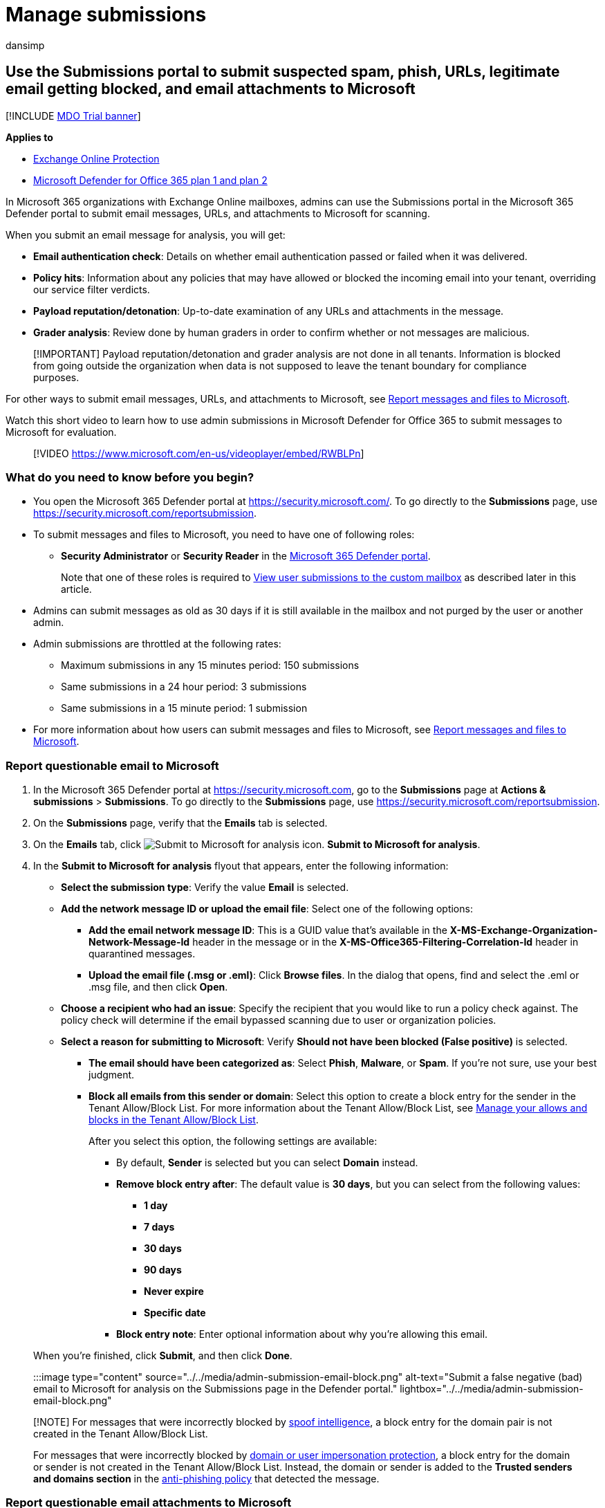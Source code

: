 = Manage submissions
:audience: ITPro
:author: dansimp
:description: Admins can learn how to use the Submissions portal in the Microsoft 365 Defender portal to submit legitimate email getting blocked, suspicious email, suspected phishing email, spam, other potentially harmful messages, URLs, and email attachments to Microsoft for rescanning.
:f1.keywords: ["NOCSH"]
:manager: dansimp
:ms.author: dansimp
:ms.collection: ["M365-security-compliance", "m365initiative-defender-office365"]
:ms.custom: seo-marvel-apr2020
:ms.localizationpriority: medium
:ms.service: microsoft-365-security
:ms.subservice: mdo
:ms.topic: how-to
:search.appverid: ["MET150"]

== Use the Submissions portal to submit suspected spam, phish, URLs, legitimate email getting blocked, and email attachments to Microsoft

[!INCLUDE xref:../includes/mdo-trial-banner.adoc[MDO Trial banner]]

*Applies to*

* xref:exchange-online-protection-overview.adoc[Exchange Online Protection]
* xref:defender-for-office-365.adoc[Microsoft Defender for Office 365 plan 1 and plan 2]

In Microsoft 365 organizations with Exchange Online mailboxes, admins can use the Submissions portal in the Microsoft 365 Defender portal to submit email messages, URLs, and attachments to Microsoft for scanning.

When you submit an email message for analysis, you will get:

* *Email authentication check*: Details on whether email authentication passed or failed when it was delivered.
* *Policy hits*: Information about any policies that may have allowed or blocked the incoming email into your tenant, overriding our service filter verdicts.
* *Payload reputation/detonation*: Up-to-date examination of any URLs and attachments in the message.
* *Grader analysis*: Review done by human graders in order to confirm whether or not messages are malicious.

____
[!IMPORTANT] Payload reputation/detonation and grader analysis are not done in all tenants.
Information is blocked from going outside the organization when data is not supposed to leave the tenant boundary for compliance purposes.
____

For other ways to submit email messages, URLs, and attachments to Microsoft, see xref:report-junk-email-messages-to-microsoft.adoc[Report messages and files to Microsoft].

Watch this short video to learn how to use admin submissions in Microsoft Defender for Office 365 to submit messages to Microsoft for evaluation.

____
[!VIDEO https://www.microsoft.com/en-us/videoplayer/embed/RWBLPn]
____

=== What do you need to know before you begin?

* You open the Microsoft 365 Defender portal at https://security.microsoft.com/.
To go directly to the *Submissions* page, use https://security.microsoft.com/reportsubmission.
* To submit messages and files to Microsoft, you need to have one of following roles:
 ** *Security Administrator* or *Security Reader* in the xref:permissions-microsoft-365-security-center.adoc[Microsoft 365 Defender portal].
+
Note that one of these roles is required to <<view-user-submissions-to-microsoft,View user submissions to the custom mailbox>> as described later in this article.
* Admins can submit messages as old as 30 days if it is still available in the mailbox and not purged by the user or another admin.
* Admin submissions are throttled at the following rates:
 ** Maximum submissions in any 15 minutes period: 150 submissions
 ** Same submissions in a 24 hour period: 3 submissions
 ** Same submissions in a 15 minute period: 1 submission
* For more information about how users can submit messages and files to Microsoft, see xref:report-junk-email-messages-to-microsoft.adoc[Report messages and files to Microsoft].

=== Report questionable email to Microsoft

. In the Microsoft 365 Defender portal at https://security.microsoft.com, go to the *Submissions* page at *Actions & submissions* > *Submissions*.
To go directly to the *Submissions* page, use https://security.microsoft.com/reportsubmission.
. On the *Submissions* page, verify that the *Emails* tab is selected.
. On the *Emails* tab, click image:../../media/m365-cc-sc-create-icon.png[Submit to Microsoft for analysis icon.] *Submit to Microsoft for analysis*.
. In the *Submit to Microsoft for analysis* flyout that appears, enter the following information:
 ** *Select the submission type*: Verify the value *Email* is selected.
 ** *Add the network message ID or upload the email file*: Select one of the following options:
  *** *Add the email network message ID*: This is a GUID value that's available in the *X-MS-Exchange-Organization-Network-Message-Id* header in the message or in the *X-MS-Office365-Filtering-Correlation-Id* header in quarantined messages.
  *** *Upload the email file (.msg or .eml)*: Click *Browse files*.
In the dialog that opens, find and select the .eml or .msg file, and then click *Open*.
 ** *Choose a recipient who had an issue*: Specify the recipient that you would like to run a policy check against.
The policy check will determine if the email bypassed scanning due to user or organization policies.
 ** *Select a reason for submitting to Microsoft*: Verify *Should not have been blocked (False positive)* is selected.
  *** *The email should have been categorized as*: Select *Phish*, *Malware*, or *Spam*.
If you're not sure, use your best judgment.
  *** *Block all emails from this sender or domain*: Select this option to create a block entry for the sender in the Tenant Allow/Block List.
For more information about the Tenant Allow/Block List, see xref:manage-tenant-allow-block-list.adoc[Manage your allows and blocks in the Tenant Allow/Block List].
+
After you select this option, the following settings are available:

   **** By default, *Sender* is selected but you can select *Domain* instead.
   **** *Remove block entry after*: The default value is *30 days*, but you can select from the following values:
    ***** *1 day*
    ***** *7 days*
    ***** *30 days*
    ***** *90 days*
    ***** *Never expire*
    ***** *Specific date*
   **** *Block entry note*: Enter optional information about why you're allowing this email.

+
When you're finished, click *Submit*, and then click *Done*.

:::image type="content" source="../../media/admin-submission-email-block.png" alt-text="Submit a false negative (bad) email to Microsoft for analysis on the Submissions page in the Defender portal." lightbox="../../media/admin-submission-email-block.png":::

____
[!NOTE] For messages that were incorrectly blocked by xref:learn-about-spoof-intelligence.adoc[spoof intelligence], a block entry for the domain pair is not created in the Tenant Allow/Block List.

For messages that were incorrectly blocked by link:set-up-anti-phishing-policies.md#impersonation-settings-in-anti-phishing-policies-in-microsoft-defender-for-office-365[domain or user impersonation protection], a block entry for the domain or sender is not created in the Tenant Allow/Block List.
Instead, the domain or sender is added to the *Trusted senders and domains section* in the link:configure-mdo-anti-phishing-policies.md#use-the-microsoft-365-defender-portal-to-modify-anti-phishing-policies[anti-phishing policy] that detected the message.
____

=== Report questionable email attachments to Microsoft

. In the Microsoft 365 Defender portal at https://security.microsoft.com, go to the *Submissions* page at *Actions & submissions* > *Submissions*.
To go directly to the *Submissions* page, use https://security.microsoft.com/reportsubmission.
. On the *Submissions* page, select the *Email attachments* tab.
. On the *Email attachments* tab, click image:../../media/m365-cc-sc-create-icon.png[Icon of Submit to Microsoft for analysis.] *Submit to Microsoft for analysis*.
. On the *Submit to Microsoft for analysis* flyout that appears, enter the following information:
 ** *Select the submission type*: Verify the value *Email attachment* is selected.
 ** *File*: Click *Browse files* to find and select the file to submit.
 ** *Select a reason for submitting to Microsoft*: Verify *Should have been blocked (False negative)* is selected.
  *** *The email should have been categorized as*: Select *Phish* or *Malware*.
If you're not sure, use your best judgment.
  *** *Block this file*: Select this option to create a block entry for the sender in the Tenant Allow/Block List.
For more information about the Tenant Allow/Block List, see xref:manage-tenant-allow-block-list.adoc[Manage your allows and blocks in the Tenant Allow/Block List].
+
After you select this option, the following settings are available:

   **** *Remove block entry after*: The default value is *30 days*, but you can select from the following values:
    ***** *1 day*
    ***** *7 days*
    ***** *30 days*
    ***** *90 days*
    ***** *Never expire*
    ***** *Specific date*
   **** *Block entry note*: Enter optional information about why you're allowing this email.

+
When you're finished, click *Submit*, and then click *Done*.

:::image type="content" source="../../media/admin-submission-file-block.png" alt-text="Submit a false negative (bad) email attachment to Microsoft for analysis on the Submissions page in the Defender portal." lightbox="../../media/admin-submission-file-block.png":::

=== Report questionable URLs to Microsoft

. In the Microsoft 365 Defender portal at https://security.microsoft.com, go to the *Submissions* page at *Actions & submissions* > *Submissions*.
To go directly to the *Submissions* page, use https://security.microsoft.com/reportsubmission.
. On the *Submissions* page, select the *URLs* tab.
. On the *URLs* tab, click image:../../media/m365-cc-sc-create-icon.png[Submit to Microsoft for analysis add button.] *Submit to Microsoft for analysis*.
. In the *Submit to Microsoft for analysis* flyout that appears, enter the following information:
 ** *Select the submission type*: Verify the value *URL* is selected.
 ** *URL*: Enter the full URL (for example, `+https://www.fabrikam.com/marketing.html+`), and then select it in the box that appears.
 ** *Select a reason for submitting to Microsoft*: Verify *Should have been blocked (False negative)* is selected.
  *** *The email should have been categorized as*: Select *Phish* or *Malware*.
If you're not sure, use your best judgment.
  *** *Block this URL*: Select this option to create a block entry for the sender in the Tenant Allow/Block List.
For more information about the Tenant Allow/Block List, see xref:manage-tenant-allow-block-list.adoc[Manage your allows and blocks in the Tenant Allow/Block List].
+
After you select this option, the following settings are available:

   **** *Remove block entry after*: The default value is *30 days*, but you can select from the following values:
    ***** *1 day*
    ***** *7 days*
    ***** *30 days*
    ***** *90 days*
    ***** *Never expire*
    ***** *Specific date*
   **** *Block entry note*: Enter optional information about why you're allowing this email.

+
When you're finished, click *Submit*, and then click *Done*.

:::image type="content" source="../../media/admin-submission-url-block.png" alt-text="Submit a false negative (bad) URL to Microsoft for analysis on the Submissions page in the Defender portal." lightbox="../../media/admin-submission-url-block.png":::

=== Report good email to Microsoft

. In the Microsoft 365 Defender portal at https://security.microsoft.com, go to the *Submissions* page at *Actions & submissions* > *Submissions*.
To go directly to the *Submissions* page, use https://security.microsoft.com/reportsubmission.
. On the *Submissions* page, verify that the *Emails* tab is selected.
. On the *Emails* tab, click image:../../media/m365-cc-sc-create-icon.png[Submit to Microsoft for analysis icon.] *Submit to Microsoft for analysis*.
. In the *Submit to Microsoft for analysis* flyout that appears, enter the following information:
 ** *Select the submission type*: Verify the value *Email* is selected.
 ** *Add the network message ID or upload the email file*: Select one of the following options:
  *** *Add the email network message ID*: This is a GUID value that's available in the *X-MS-Exchange-Organization-Network-Message-Id* header in the message or in the *X-MS-Office365-Filtering-Correlation-Id* header in quarantined messages.
  *** *Upload the email file (.msg or .eml)*: Click *Browse files*.
In the dialog that opens, find and select the .eml or .msg file, and then click *Open*.
 ** *Choose a recipient who had an issue*: Specify the recipient that you would like to run a policy check against.
The policy check will determine if the email was blocked due to user or organization policies.
 ** *Select a reason for submitting to Microsoft*: Select *Should not have been blocked (False positive)*, and then configure the following settings:
  *** *Allow emails with similar attributes (URL, sender, etc.)*: Turn on this setting image:../../media/scc-toggle-on.png[Toggle on.].
   **** *Remove allow entry after*: The default value is *30 days*, but you can select from the following values:
    ***** *1 day*
    ***** *7 days*
    ***** *30 days*
    ***** *Specific date*: The maximum value is 30 days from today.

+
For spoofed senders, this value is meaningless, because entries for spoofed senders never expire.
   **** *Allow entry note*: Enter optional information about why you're allowing this email.
+
For spoofed senders, any value you enter here is not shown in the allow entry on the *Spoofed senders* tab on the *Tenant Allow/Block List*.

+
When you're finished, click *Submit*, and then click *Done*.
+
:::image type="content" source="../../media/admin-submission-email-allow.png" alt-text="Submit a false positive (good) email to Microsoft for analysis on the Submissions page in the Defender portal." lightbox="../../media/admin-submission-email-allow.png":::

After a few moments, the allow entry will appear on the *Domains & addresses* or *Spoofed senders* tab on the *Tenant Allow/Block List* page.

____
[!NOTE]

* When you override the verdict in the spoof intelligence insight, the spoofed sender becomes a manual allow or block entry that only appears on the *Spoofed senders* tab in the Tenant Allow/Block List.
* If the sender has not already been blocked, submitting the email message to Microsoft won't create an allow entry in the Tenant Allow/Block List.
* Allows are added during mail flow, based on which filters determined the message to be malicious.
For example, if the sender and a URL in the message were determined to be bad, an allow entry is created for the sender, and an allow entry is created for the URL.
* When that entity (domain or email address, URL, file) is encountered again, all filters associated with that entity are skipped.
* During mail flow, if messages from the domain or email address pass other checks in the filtering stack, the messages will be delivered.
For example, if xref:email-validation-and-authentication.adoc[email authentication] passes, a message from a sender in the allow entry will be delivered.
____

=== Report good email attachments to Microsoft

. In the Microsoft 365 Defender portal at https://security.microsoft.com, go to the *Submissions* page at *Actions & submissions* > *Submissions*.
To go directly to the *Submissions* page, use https://security.microsoft.com/reportsubmission.
. On the *Submissions* page, select the *Email attachments* tab.
. On the *Email attachments* tab, click image:../../media/m365-cc-sc-create-icon.png[Submit to Microsoft for analysis icon.] *Submit to Microsoft for analysis*.
. On the *Submit to Microsoft for analysis* flyout that appears, enter the following information:
 ** *Select the submission type*: Verify the value *Email attachment* is selected.
 ** *File*: Click *Browse files* to find and select the file to submit.
 ** *Select a reason for submitting to Microsoft*: Select *Should not have been blocked (False positive)*, and then configure the following settings:
  *** *Allow this file*: Turn on this setting image:../../media/scc-toggle-on.png[Toggle on.].
   **** *Remove allow entry after*: The default value is *30 days*, but you can select from the following values:
    ***** *1 day*
    ***** *7 days*
    ***** *30 days*
    ***** *Specific date*: The maximum value is 30 days from today.
   **** *Allow entry note*: Enter optional information about why you're allowing this file.

+
When you're finished, click *Submit*, and then click *Done*.
+
:::image type="content" source="../../media/admin-submission-file-allow.png" alt-text="Submit a false positive (good) email attachment to Microsoft for analysis on the Submissions page in the Defender portal." lightbox="../../media/admin-submission-file-allow.png":::

After a few moments, an allow entry will appear on the *Files* tab on the *Tenant Allow/Block List* page.

____
[!NOTE] When the file is encountered again, it's not sent for xref:safe-attachments.adoc[Safe Attachments] detonation or file reputation checks, and all other file-based filters are skipped.
During mail flow, if messages containing the file pass other non-file checks in the filtering stack, the messages will be delivered.
____

=== Report good URLs to Microsoft

. In the Microsoft 365 Defender portal at https://security.microsoft.com, go to the *Submissions* page at *Actions & submissions* > *Submissions*.
To go directly to the *Submissions* page, use https://security.microsoft.com/reportsubmission.
. On the *Submissions* page, select the *URLs* tab
. On the *URLs* tab, click image:../../media/m365-cc-sc-create-icon.png[Submit to Microsoft for analysis icon.] *Submit to Microsoft for analysis*.
. In the *Submit to Microsoft for analysis* flyout that appears, enter the following information:
 ** *Select the submission type*: Verify the value *URL* is selected.
 ** *URL*: Enter the full URL (for example, `+https://www.fabrikam.com/marketing.html+`), and then select it in the box that appears.
You can also provide a top level domain (for example, `+https://www.fabrikam.com/*+`), and then select it in the box that appears.
 ** *Select a reason for submitting to Microsoft*: Select *Should not have been blocked (False positive)*, and then configure the following settings:
  *** *Allow this URL*: Turn on this setting image:../../media/scc-toggle-on.png[Toggle on.].
   **** *Remove allow entry after*: The default value is *30 days*, but you can select from the following values:
    ***** *1 day*
    ***** *7 days*
    ***** *30 days*
    ***** *Specific date*: The maximum value is 30 days from today.
   **** *Allow entry note*: Enter optional information about why you're allowing this URL.

+
When you're finished, click *Submit*, and then click *Done*.
+
:::image type="content" source="../../media/admin-submission-url-allow.png" alt-text="Submit a false positive (good) URL to Microsoft for analysis on the Submissions page in the Defender portal." lightbox="../../media/admin-submission-url-allow.png":::

After a few moments, an allow entry will appear on the *URL* tab on the *Tenant Allow/Block List* page.
For more information about the Tenant Allow/Block List, see xref:manage-tenant-allow-block-list.adoc[Manage your allows and blocks in the Tenant Allow/Block List].

____
[!NOTE]

* When the URL is detected again, it's not sent for xref:safe-links.adoc[Safe Links] detonation or URL reputation checks, and all other URL-based filters are skipped.
* During mail flow, if messages containing the URL pass other non-URL checks in the filtering stack, the messages will be delivered.
____

=== View email admin submissions to Microsoft

. In the Microsoft 365 Defender portal at https://security.microsoft.com, go to the *Submissions* page at *Actions & submissions* > *Submissions*.
To go directly to the *Submissions* page, use https://security.microsoft.com/reportsubmission.
. On the *Submissions* page, verify that the *Emails* tab is selected.
 ** You can sort the entries by clicking on an available column header.
 ** Click image:../../media/m365-cc-sc-customize-icon.png[Customize columns icon.] *Customize columns* to select the columns that you want to view.
The default values are marked with an asterisk (*):
  *** *Submission name*^*^
  *** *Sender*^*^
  *** *Recipient*
  *** *Date submitted*^*^
  *** *Reason for submitting*^*^
  *** *Status*^*^
  *** *Result*^*^
  *** *Filter verdict*
  *** *Delivery/Block reason*
  *** *Submission ID*
  *** *Network Message ID/Object ID*
  *** *Direction*
  *** *Sender IP*
  *** *Bulk compliant level (BCL)*
  *** *Destination*
  *** *Policy action*
  *** *Submitted by*
  *** *Phish simulation*
  *** *Tags*^*^
  *** *Allow*

+
When you're finished, click *Apply*.
+
:::image type="content" source="../../media/admin-submission-email-customize-columns.png" alt-text="Customize columns option for email admin submissions." lightbox="../../media/admin-submission-email-customize-columns.png":::
 ** To filter the entries, click image:../../media/m365-cc-sc-filter-icon.png[Filter icon.] *Filter*.
The following values are available in the *Filter* flyout that appears:
  *** *Date submitted*: *Start date* and *End date* values.
  *** *Submission ID*: A GUID value that's assigned to every submission.
  *** *Network Message ID*
  *** *Sender*
  *** *Recipient*
  *** *Name*
  *** *Submitted by*
  *** *Reason for submitting*: The values *Not junk*, *Phish*, *Malware*, and *Spam*.
  *** *Status*: The values *Pending* and *Completed*.
  *** *Tags*: The default value is *All* or select a xref:user-tags.adoc[user tag] from the drop-down list.

+
When you're finished, click *Apply*.
To clear existing filters, click image:../../media/m365-cc-sc-clear-filters-icon.png[Clear filters icon] *Clear filters* in the *Filter* flyout.
+
:::image type="content" source="../../media/admin-submission-email-filters.png" alt-text="Filter options for email admin submissions." lightbox="../../media/admin-submission-email-filters.png":::
 ** To group the entries, click image:../../media/m365-cc-sc-group-icon.png[Group icon.] *Group* and select one of the following values from the dropdown list:
  *** *None*
  *** *Reason*
  *** *Status*
  *** *Result*
  *** *Tags*
 ** To export the entries, click image:../../media/m365-cc-sc-download-icon.png[Export icon.] *Export*.
In the dialog that appears, save the .csv file.

=== View email attachment admin submissions to Microsoft

. In the Microsoft 365 Defender portal at https://security.microsoft.com, go to the *Submissions* page at *Actions & submissions* > *Submissions*.
To go directly to the *Submissions* page, use https://security.microsoft.com/reportsubmission.
. On the *Submissions* page, verify that the *Email attachments* tab is selected.
 ** You can sort the entries by clicking on an available column header.
 ** Click image:../../media/m365-cc-sc-customize-icon.png[Customize columns icon.] *Customize columns* to select the columns that you want to view.
The default values are marked with an asterisk (*):
  *** *Attachment filename*^*^
  *** *Date submitted*^*^
  *** *Reason for submitting*^*^
  *** *Status*^*^
  *** *Result*^*^
  *** *Filter verdict*
  *** *Delivery/Block reason*
  *** *Submission ID*
  *** *Object ID*
  *** *Policy action*
  *** *Submitted by*
  *** *Tags*^*^
  *** *Allow*

+
When you're finished, click *Apply*.
+
:::image type="content" source="../../media/admin-submission-file-customize-columns.png" alt-text="Customize column options for email attachment admin submissions.":::
 ** To filter the entries, click image:../../media/m365-cc-sc-filter-icon.png[Filter icon.] *Filter*.
The following values are available in the *Filter* flyout that appears:
  *** *Date submitted*: *Start date* and *End date*.
  *** *Submission ID*: A GUID value that's assigned to every submission.
  *** *Attachment filename*
  *** *Submitted by*
  *** *Reason for submitting*
  *** *Status*
  *** *Tags*: The default value is *All* or select a xref:user-tags.adoc[user tag] from the drop-down list.

+
When you're finished, click *Apply*.
+
:::image type="content" source="../../media/admin-submission-file-filters.png" alt-text="Filter options for email attachment admin submissions.":::
 ** To group the entries, click image:../../media/m365-cc-sc-group-icon.png[Group icon.] *Group* and select one of the following values from the drop-down list:
  *** *None*
  *** *Reason*
  *** *Status*
  *** *Result*
  *** *Tags*
 ** To export the entries, click image:../../media/m365-cc-sc-download-icon.png[Export icon.] *Export*.
In the dialog that appears, save the .csv file.

=== View URLs admin submissions to Microsoft

. In the Microsoft 365 Defender portal at https://security.microsoft.com, go to the *Submissions* page at *Actions & submissions* > *Submissions*.
To go directly to the *Submissions* page, use https://security.microsoft.com/reportsubmission.
. On the *Submissions* page, verify that the *URLs* tab is selected.
 ** You can sort the entries by clicking on an available column header.
 ** Click image:../../media/m365-cc-sc-customize-icon.png[Customize columns icon.] *Customize columns* to select the columns that you want to view.
The default values are marked with an asterisk (*):
  *** *URL*^*^
  *** *Date submitted*^*^
  *** *Reason for submitting*^*^
  *** *Status*^*^
  *** *Result*^*^
  *** *Filter verdict*
  *** *Delivery/Block reason*
  *** *Submission ID*
  *** *Object ID*
  *** *Policy action*
  *** *Submitted by*
  *** *Tags*^*^
  *** *Allow*

+
When you're finished, click *Apply*.
+
:::image type="content" source="../../media/admin-submission-url-customize-columns.png" alt-text="Customize column options for URL admin submissions.":::
 ** To filter the entries, click image:../../media/m365-cc-sc-filter-icon.png[Filter icon.] *Filter*.
The following values are available in the *Filter* flyout that appears:
  *** *Date submitted*: *Start date* and *End date*.
  *** *Submission ID*: A GUID value that's assigned to every submission.
  *** *URL*
  *** *Submitted by*
  *** *Reason for submitting*
  *** *Status*
  *** *Tags*: The default value is *All* or select a xref:user-tags.adoc[user tag] from the drop-down list.

+
When you're finished, click *Apply*.
To clear existing filters, click image:../../media/m365-cc-sc-clear-filters-icon.png[Clear filters icon] *Clear filters* in the *Filter* flyout.
+
:::image type="content" source="../../media/admin-submission-url-filters.png" alt-text="Filter options for URL admin submissions.":::
 ** To group the entries, click image:../../media/m365-cc-sc-group-icon.png[Group icon.] *Group* and select one of the following values from the dropdown list:
  *** *None*
  *** *Reason*
  *** *Status*
  *** *Result*
  *** *Tags*
 ** To export the entries, click image:../../media/m365-cc-sc-download-icon.png[Export icon.] *Export*.
In the dialog that appears, save the .csv file.

=== Admin submission result details

Messages that are submitted in admin submissions are reviewed by Microsoft and results shown in the submissions detail flyout:

* If there was a failure in the sender's email authentication at the time of delivery.
* Information about any policy hits that could have affected or overridden the verdict of a message.
* Current detonation results to see if the URLs or files contained in the message were malicious or not.
* Feedback from graders.

If an override was found, the result should be available in several minutes.
If there wasn't a problem in email authentication or delivery wasn't affected by an override, then the feedback from graders could take up to a day.

=== View user submissions to Microsoft

If you've deployed the xref:enable-the-report-message-add-in.adoc[Report Message add-in], the xref:enable-the-report-phish-add-in.adoc[Report Phishing add-in], or people use the xref:report-junk-email-and-phishing-scams-in-outlook-on-the-web-eop.adoc[built-in reporting in Outlook on the web], you can see what users are reporting on the *User reported message* tab.

. In the Microsoft 365 Defender portal at https://security.microsoft.com, go to the *Submissions* page at *Actions & submissions* > *Submissions*.
To go directly to the *Submissions* page, use https://security.microsoft.com/reportsubmission.
. On the *Submissions* page, select the *User reported messages* tab.
 ** Click image:../../media/m365-cc-sc-customize-icon.png[Customize columns icon.] *Customize columns* to select the columns that you want to view.
The default values are marked with an asterisk (*):
  *** *Email subject*^*^
  *** *Reported by*^*^
  *** *Date reported*^*^
  *** *Sender*^*^
  *** *Reported reason*^*^
  *** *Result*^*^
  *** *Message reported ID*
  *** *Network Message ID*
  *** *Sender IP*
  *** *Reported from*
  *** *Phish simulation*
  *** *Converted to admin submission*
  *** *Tags*^*^
  *** *Marked as*^*^
  *** *Marked by*
  *** *Date marked*

+
When you're finished, click *Apply*.
 ** To filter the entries, click image:../../media/m365-cc-sc-filter-icon.png[Filter icon.] *Filter*.
The following values are available in the *Filter* flyout that appears:
  *** *Date reported*: *Start date* and *End date*.
  *** *Reported by*
  *** *Email subject*
  *** *Message reported ID*
  *** *Network Message ID*
  *** *Sender*
  *** *Reported reason*: The values *Not junk*, *Phish*, or *Spam*.
  *** *Reported from*: The values *Microsoft add-in* or *Third party add-in*.
  *** *Phish simulation*: The values *Yes* or *No*.
  *** *Converted to admin submission*: The values *Yes* or *No*.
  *** *Tags*: The default value is *All* or select a xref:user-tags.adoc[user tag] from the drop-down list.

+
When you're finished, click *Apply*.
To clear existing filters, click image:../../media/m365-cc-sc-clear-filters-icon.png[Clear filters icon] *Clear filters* in the *Filter* flyout.
+
____
:::image type="content" source="../../media/admin-submission-user-reported-filters.png" alt-text="Filter options for user submissions." lightbox="../../media/admin-submission-user-reported-filters.png":::
____
 ** To group the entries, click image:../../media/m365-cc-sc-group-icon.png[Group icon.] *Group* and select one of the following values from the dropdown list:
  *** *None*
  *** *Reason*
  *** *Sender*
  *** *Reported by*
  *** *Result*
  *** *Reported from*
  *** *Phish simulation*
  *** *Converted to admin submission*
  *** *Tags*
 ** To export the entries, click image:../../media/m365-cc-sc-download-icon.png[Export icon.] *Export*.
In the dialog that appears, save the .csv file.
 ** To notify users, see xref:admin-review-reported-message.adoc[Admin Review for Reported messages]

____
[!NOTE] If organizations are configured to send user reported messages to the xref:user-submission.adoc[custom mailbox only], reported messages will appear in *User reported messages* but their results will always be empty (as they would not have been rescanned).
____

=== Undo user submissions

Once a user submits a suspicious email to the custom mailbox, the user and admin don't have an option to undo the submission.
If the user would like to recover the email, it's available for recovery in their Deleted Items or Junk Email folders.

=== Convert user reported messages from the custom mailbox into an admin submission

If you've configured the custom mailbox to intercept user-reported messages without sending the messages to Microsoft, you can find and send specific messages to Microsoft for analysis.

On the *User reported messages* tab, select a message in the list, click image:../../media/m365-cc-sc-submit-user-reported-message-icon.png[Submit to Microsoft for analysis add icon.] *Submit to Microsoft for analysis*, and then select one of the following values from the dropdown list:

* *Report clean*
* *Report phishing*
* *Report malware*
* *Report spam*
* *Trigger investigation*
+
:::image type="content" source="../../media/admin-submission-user-reported-submit-button-options.png" alt-text="The New options on the Action button" lightbox="../../media/admin-submission-user-reported-submit-button-options.png":::

If the message is reported to Microsoft, the *Converted to admin submission* value turns from *no* to *yes*.
You can directly access the admin submission by clicking *View the converted admin submission* from the overflow menu inside the submission flyout of the respective user reported message.

:::image type="content" source="../../media/view-converted-admin-submission.png" alt-text="Option to view a created admin submission from a user reported message.":::

=== View associated alert for user and admin email submissions

____
[!IMPORTANT] The information in this section applies only to Defender for Office 365 Plan 2 or higher.

Currently, user submissions generate alerts only for messages that are reported as phishing.
____

For each user reported phishing message and admin email submission, a corresponding alert is generated.

To view the corresponding alert for a user reported phishing message, select the *User reported messages* tab, and then double-click the message to open the submission flyout.
Click image:../../media/m365-cc-sc-more-actions-icon.png[More options icon.] *More options* and then select  *View alert*.

:::image type="content" source="../../media/alert-from-user-submission.png" alt-text="Option to view the related alert from a user reported phishing message.":::

To view the corresponding alert for admin email submissions, select the *Emails* tab, and then double-click the message to open the submission flyout.
Select *View alert* on the *Open email entity* option.

:::image type="content" source="../../media/alert-from-admin-submission.png" alt-text="Option to view the related alert from an admin submission.":::
